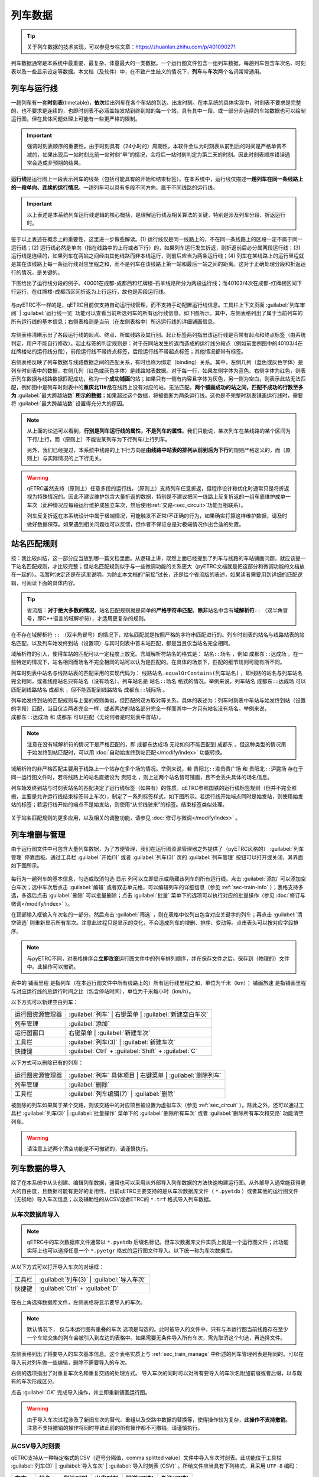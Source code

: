 
列车数据
---------

.. tip::
    关于列车数据的技术实现，可以参见专栏文章：https://zhuanlan.zhihu.com/p/401090271

列车数据通常是本系统中最重要、最复杂、体量最大的一类数据。一个运行图文件包含一组列车数据，每趟列车包含车次名、时刻表以及一些显示设定等数据。本文档（及软件）中，在不致产生歧义的情况下，\ **列车**\ 与\ **车次**\ 两个名词常常通用。

.. _sec_train_and_line:

列车与运行线
~~~~~~~~~~~~~

一趟列车有一套\ **时刻表**\ (timetable)，\ **依次**\ 给出列车在各个车站的到达、出发时刻。在本系统的具体实现中，时刻表不要求是完整的，也不要求是连续的，也即时刻表不必涵盖始发站到终到站的每一个站，具有其中一段、或一部分非连续的车站数据也可以绘制运行图，但在具体问题处理上可能有一些更严格的限制。

.. important::
    强调时刻表顺序的重要性。由于时刻具有（24小时的）周期性，本软件会认为时刻表从前到后的时间是严格单调不减的，如果出现后一站时刻比前一站时刻“早”的情况，会将后一站时刻判定为第二天的时刻。因此时刻表顺序错误通常会造成非预期的结果。

\ **运行线**\ 是运行图上一段表示列车的线条（包括可能具有的开始和结束标签）。在本系统中，运行线仅描述\ **一趟列车在同一条线路上的一段单向、连续的运行情况**\ 。一趟列车可以具有多段不同方向、属于不同线路的运行线。

.. important::
    以上表述是本系统列车运行线逻辑的核心概括，是理解运行线及相关算法的关键，特别是涉及列车分段、折返运行时。

鉴于以上表述在概念上的重要性，这里进一步做些解读。(1) 运行线仅是同一线路上的，不在同一条线路上的区段一定不属于同一运行线；(2) 运行线必然是单向（指在线路中的上行或者下行）的，如果列车运行发生折返，则折返前后必分属两段运行线；(3) 运行线是连续的，如果列车在两站之间经由其他线路而非本线运行，则前后应当为两条运行线；(4) 列车在某线路上的运行里程就是其在该线路上每一条运行线对应里程之和，而不是列车在该线路上第一站和最后一站之间的距离。这对于正确处理分段和折返运行的情况，是关键的。

下图给出了运行线分段的例子。40001在成都-成都西和红牌楼-石羊线路所分为两段运行线；而40103/4次在成都-红牌楼区间下行运行，在红牌楼-成都西区间折返为上行运行，故也是两段运行线。

.. figure:: /_static/img/data/item.png
    :alt: 运行线分段

与pyETRC不一样的是，qETRC目前仅支持自动运行线管理，而不支持手动配置运行线信息。工具栏上下文页面 :guilabel:`列车审阅` | :guilabel:`运行线一览` 功能可以查看当前所选列车的所有运行线信息，如下图所示。其中，左侧表格列出了属于当前列车的所有运行线的基本信息；右侧表格则是当前（在左侧表格中）所选运行线的详细铺画信息。

.. figure:: /_static/img/data/trainline-overview.png
    :alt: 运行线一览

左侧表格清晰示出了各段运行线的起点、终点、所属线路及其行别。起止标签两列指出该运行线是否带有起点和终点标签（由系统判定，用户不能自行修改）。起止标签的判定规则是：对于在同站发生折返而造成的运行线分段点（例如前面例图中的40103/4在红牌楼站的运行线分段），前段运行线不带终点标签，后段运行线不带起点标签；其他情况都带有标签。

右侧表格反映了列车数据与线路数据之间的匹配关系，有时也称为绑定（binding）关系。其中，左侧几列（蓝色或灰色字体）是列车时刻表中的数据，右侧几列（红色或灰色字体）是线路站表数据。对于每一行，如果左侧字体为蓝色、右侧字体为红色，则表示列车数据与线路数据匹配成功，称为一个\ **成功铺画**\ 的站；如果只有一侧有内容且字体为灰色，另一侧为空白，则表示此站无法匹配，例如图中是列车时刻表中的\ **重庆北11#岔**\ 在线路上没有对应的站，无法匹配。\ **两个铺画成功的站之间，匹配不成功的行数至多为** :guilabel:`最大跨越站数` **所示的数据**\ ；如果超过这个数据，将被截断为两条运行线。这也是不完整时刻表铺画运行线时，需要将 :guilabel:`最大跨越站数` 设置得充分大的原因。

.. note::
    从上面的论述可以看到，\ **行别是列车运行线的属性，不是列车的属性**\ 。我们只能说，某次列车在某线路的某个区间为下行/上行，而（原则上）不能说某列车为下行列车/上行列车。

    另外，我们已经提过，本系统中线路的上下行方向是\ **由线路中站表的排列从前到后为下行**\ 的规则严格定义的，而（原则上）与实际情况的上下行无关。

.. warning::
    qETRC虽然支持（原则上）任意多段的运行线，（原则上）支持列车任意折返，但程序设计和优化时通常只是将折返视为特殊情况的。因此不建议维护包含大量折返的数据，特别是不建议把同一线路上反复折返的一组车底维护成单一车次（此种情况应每段运行维护成独立车次，然后使用\ :ref:`交路<sec_circuit>`\ 功能互相联系）。

    列车反复折返在本系统设计中属于极端情况，可能触发不正常/不正确的行为，如果确实打算这样维护数据，请及时做好数据保存。如果遇到相关问题也可以反馈，但作者不保证总是对极端情况作出合适的处置。


站名匹配规则
~~~~~~~~~~~~

按：我比较纠结，这一部分应当放到哪一篇文档里面。从逻辑上讲，既然上面已经提到了列车与线路的车站铺画问题，就应该提一下站名匹配规则，才比较完整；但站名匹配规则似乎与一些微调功能的关系更大（pyETRC文档就是把这部分和微调功能的文档放在一起的）。我暂时决定还是在这里说明。为防止本文档的“前摇”过长，还是给个省流版的表述，如果读者需要用到详细的匹配逻辑，可阅读下面的具体内容。

.. tip::
    省流版：\ **对于绝大多数的情况**\ ，站名匹配规则就是简单的\ **严格字符串匹配**\ ，\ **除非**\ 站名中含有\ **域解析符**\ ``::`` （双半角冒号，即C++语言的域解析符），才适用更复杂的规则。

在不存在域解析符 ``::`` （双半角冒号）的情况下，站名匹配就是按照严格的字符串匹配进行的。列车时刻表的站名与线路站表的站名匹配，以及列车始发终到站（设置项）与其时刻表中首末站匹配，都是当且仅当站名完全相同。

域解析符的引入，使得车站的匹配可以一定程度上放宽。含域解析符站名的格式是： ``站名::场名`` ，例如 ``成都东::达成场`` 。在一些特定的情况下，站名相同而场名不完全相同的站可以认为是匹配的。在具体的场景下，匹配的细节规则可能有所不同。

列车时刻表中站名与线路站表的匹配采用的实现代码为： ``线路站名.equalOrContains(列车站名)`` ，即线路的站名与列车站名完全相同，或者线路站名只有站名（没有场名）、列车站名是 ``站名::场名`` 格式的情况。举例来说，列车站名 ``成都东::达成场`` 可以匹配到线路站名 ``成都东`` ，但不能匹配到线路站名 ``成都东::城际场`` 。

列车始发终到站的匹配规则与上面的规则类似，但匹配的双方取对等关系。具体的表述为：列车时刻表中车站与始发终到站（设置的字段）匹配，当且仅当两者完全一样，或者两边的站名部分完全一样而其中一方只有站名没有场名。举例来说， ``成都东::达成场`` 和 ``成都东`` 可以匹配（无论何者是时刻表中首站）。

.. note::
    注意在没有域解析符的情况下是严格匹配的，即 ``成都东达成场`` 无论如何不能匹配到 ``成都东`` 。但这种类型的情况用于始发终到站匹配时，可以用 :doc:`自动始发终到站匹配</modify/index>` 功能转换。

域解析符的非严格匹配主要用于线路上一个站存在多个场的情况。举例来说，若 ``贵阳北::渝贵贵广场`` 和 ``贵阳北::沪昆场`` 存在于同一运行图文件时，若将线路上的站名直接设为 ``贵阳北`` ，则上述两个站名皆可铺画，且不会丢失具体的场名信息。

列车始发终到站与时刻表站名的匹配决定了运行线标签（如果有）的性质。qETRC参照国铁的运行线标签规则（但并不完全照搬，主要是允许运行线结束标签带上车次），制定了一系列标签样式，如下图所示。若运行线开始端点同时是始发站，则使用始发站的标签；若运行线开始的端点不是始发站，则使用“从邻线驶来”的标签。结束标签类似处理。

.. figure:: /_static/img/data/label.png
    :alt: 运行线标签

关于站名匹配规则的更多应用，以及相关的调整功能，请参见 :doc:`修订与微调</modify/index>`  。

.. _sec_train_manage:

列车增删与管理
~~~~~~~~~~~~~~

由于运行图文件中可包含大量列车数据，为了方便管理，我们在运行图资源管理器之外提供了（pyETRC风格的） :guilabel:`列车管理` 停靠面板。通过工具栏 :guilabel:`开始(1)` 或者 :guilabel:`列车(3)` 页的 :guilabel:`列车管理` 按钮可以打开或关闭，其界面如下图所示。

.. figure:: /_static/img/data/trainlist.png
    :alt: 列车管理

每行为一趟列车的基本信息，勾选或取消勾选 ``显示`` 列可以立即显示或隐藏该列车的所有运行线。点击 :guilabel:`添加` 可以添加空白车次；选中车次后点击 :guilabel:`编辑` 或者双击单元格，可以编辑列车的详细信息（参见 :ref:`sec-train-info` ）；表格支持多选，多选后点击 :guilabel:`删除` 可以批量删除；点击 :guilabel:`批量` 菜单下的选项可以执行对应的批量操作（参见 :doc:`修订与微调</modify/index>` ）。

在顶部输入框输入车次名的一部分，然后点击 :guilabel:`筛选` ，则在表格中仅列出包含对应关键字的列车；再点击 :guilabel:`清空筛选` 则重新显示所有车次。注意此过程只是显示的变化，不会造成列车的增删、排序、变动等。点击表头可以按对应字段排序。

.. note::
    与pyETRC不同，对表格排序会\ **立即改变**\ 运行图文件中的列车排列顺序，并在保存文件之后，保存到（物理的）文件中。此操作可以撤销。

表中的 ``铺画里程`` 是指列车（在本运行图文件中所有线路上的）所有运行线里程之和，单位为千米（km）； ``铺画旅速`` 是指铺画里程与对应运行线的总运行时间之比（包含停站时间），单位为千米每小时（km/h）。

以下方式可以新建空白列车：

.. csv-table::

    运行图资源管理器 , :guilabel:`列车` | 右键菜单 | :guilabel:`新建空白车次`
    列车管理 , :guilabel:`添加`
    运行图窗口 , 右键菜单 | :guilabel:`新建车次` 
    工具栏 , :guilabel:`列车(3)` | :guilabel:`新建车次`
    快捷键 , :guilabel:`Ctrl` + :guilabel:`Shift` + :guilabel:`C`

以下方式可以删除已有的列车：

.. csv-table::

    运行图资源管理器 , :guilabel:`列车` 具体项目 | 右键菜单 | :guilabel:`删除列车`
    列车管理 , :guilabel:`删除`
    工具栏 , :guilabel:`列车编辑(7)` | :guilabel:`删除`

被删除的列车如果属于某个交路，则该交路中的对应项目被设置为虚拟车次（参见 :ref:`sec_circuit` ）。除此之外，还可以通过工具栏 :guilabel:`列车(3)` | :guilabel:`批量操作` 菜单下的 :guilabel:`删除所有车次` 或者 :guilabel:`删除所有车次和交路` 功能清空列车。

.. warning::
    请注意上述两个清空功能是不可撤销的，请谨慎执行。

列车数据的导入
~~~~~~~~~~~~~~

除了在本系统中从头创建、编辑列车数据，通常也可以采用从外部导入列车数据的方法快速构建运行图。从外部导入通常能获得更大的自由度，且数据可能有更好的复用性。目前qETRC主要支持的是从车次数据库文件（ ``*.pyetdb`` ）或者其他的运行图文件（无损地）导入车次信息；以及辅助性的从CSV或者ETRC的 ``*.trf`` 格式导入列车数据。

从车次数据库导入
^^^^^^^^^^^^^^^^^

.. note::
    qETRC中的车次数据库文件通常以 ``*.pyetdb`` 后缀名标记。但车次数据库文件实质上就是一个运行图文件；此功能实际上也可以选择任意一个 ``*.pyetgr`` 格式的运行图文件导入。以下统一称为车次数据库。

从以下方式可以打开导入车次的对话框：

.. csv-table::

    工具栏, :guilabel:`列车(3)` | :guilabel:`导入车次`
    快捷键, :guilabel:`Ctrl` + :guilabel:`D`

.. figure:: /_static/img/data/import-train.png
    :alt: 导入车次

在右上角选择数据库文件，左侧表格将显示要导入的车次。

.. note::
    默认情况下， ``仅与本运行图有重叠的车次`` 选项是勾选的。此时被导入的文件中，只有与本运行图当前线路存在至少一个车站交集的列车会被引入到左边的表格中。如果需要无条件导入所有车次，需先取消这个勾选，再选择文件。

左侧表格列出了将要导入的车次基本信息。这个表格实质上与 :ref:`sec_train_manage` 中所述的列车管理列表是相同的。可以在导入前对列车做一些编辑，删除不需要导入的车次。

右侧的选项指出了对重复车次名和重复交路的处理方式。
导入车次的同时可以对所有要导入的车次名附加前缀或者后缀，以与既有的车次形成区分。

点击 :guilabel:`OK` 完成导入操作，并立即重新铺画运行图。

.. warning::
    由于导入车次过程涉及了新旧车次的替代、重组以及交路中数据的替换等，使得操作较为复杂，\ **此操作不支持撤销**\ 。注意不支持撤销的操作将同时导致此前的所有操作都不可撤销。请谨慎执行。

从CSV导入时刻表
^^^^^^^^^^^^^^^

qETRC支持从一种特定格式的CSV（逗号分隔值，comma splitted value）文件中导入车次时刻表。此功能位于工具栏 :guilabel:`列车(3)` | :guilabel:`导入车次` | :guilabel:`导入时刻表 (CSV)` 。所给文件应当具有下列格式，且采用 ``UTF-8`` 编码：

.. csv-table::
    :header: 车次, 站名, 到达时刻, 出发时刻, 股道(可选), 备注(可选)

    K4113,成都,13:00:00,13:00:00,2
    K4113,成都西,13:20,13:25,1
    K4145,双流,14:53,14:53,
    K4145,公兴,15:02,15:02,1
    8805,红牌楼,22:00,22:05,

实际给出的文件中不需要表头。其中 ``车次`` 列应当输入全车次，到达、出发时刻可以带秒数也可以不带，股道、备注两列皆可不填。

程序在导入csv文件时，\ **从前到后逐行依次、无条件地**\ 导入数据。每一行中，如果所给车次已经存在于运行图中，则将该行的站附加到已有车次的时刻表最后；如果不存在，则以该车次新建车次。因此所给的csv文件中可以包含多个车次，车次之间车站的顺序可以交叉，但同一车次内的车站顺序必须是正确的。

导入trf车次
^^^^^^^^^^^^

trf是ETRC支持的车次描述文件，它是一种文本文件，可以由ETRC软件导出或者导入。trf文件的内容实质上就是trc运行图文件中描述列车的部分，但\ **每个trf文件只能包含一个车次**\ 。qETRC提供对批量导入trf文件的支持，功能位于工具栏 :guilabel:`列车(3)` | :guilabel:`导入车次` | :guilabel:`批量导入车次(trf)` 。可以一次性选择多个trf文件，每个文件作为一个车次，导入到当前运行图文件中。以下是trf文件的一个示例。

.. code-block::

    trf2,G8592,,G8592
    重庆西
    成都东
    重庆西,06:30:00,06:30:00,true
    璧山,06:42:30,06:42:30,true
    永川东,06:48:50,06:48:50,true
    隆昌北,07:02:25,07:02:25,true
    内江北,07:10:45,07:12:45,true
    资阳北,07:30:15,07:30:15,true
    成都东,07:54:05,07:54:05,true

.. note::
    从trf导入车次时，每个文件都作为一个新的车次导入。如果全车次与既有运行图中的车次冲突，则自动添加后缀。由于实现的原因，请确保导入的trf文件之中不存在重复的全车次。

时刻表基本编辑
~~~~~~~~~~~~~~

qETRC提供了 :guilabel:`列车编辑` 和 :guilabel:`时刻表编辑` 两种停靠面板，皆可用于列车时刻表的（无附加限制的）基本编辑。本节以 :guilabel:`时刻表编辑` 为例作说明，下节将说明 :guilabel:`列车编辑` 。除此之外，关于列车时刻表的调整，已有较多的小功能适用于不同场景，请参阅 :doc:`修订与微调 </modify/index>` 。

:guilabel:`时刻表编辑` 面板提供了最简洁、最基本的时刻表编辑功能，不包含其他设置项，以最大化利用空间。此功能的主要入口为：

.. csv-table::

    运行图资源管理器, :guilabel:`列车` 具体项目 | 右键菜单 | :guilabel:`编辑时刻表`
    工具栏 , 上下文页面 :guilabel:`列车编辑(7)` | :guilabel:`时刻表`

.. figure:: /_static/img/data/timetable-edit.png
    :alt: 时刻表编辑

表中每一行为时刻表中的一个车站，其中站名、到点、开点为必填项，其他为选填项。修改到达或者出发时刻， ``停时`` 列的数据自动更新。 ``营业`` 列（原则上）指出列车在该站是否营业，对于客车也简称“办客”，对于货车简称“办货” （关于客车/货车部分参见 :ref:`sec_train_type` ）。 ``股道`` 列指出列车在该站停车的图定股道名称（参见 :doc:`/analysis/index` ）。 ``备注`` 列可以给出一些注记信息，在车站事件表等场合会直接展示出来。

通过下方的按钮可以增加/减少车站，或调整车站顺序。

.. _sec-train-info:

列车信息编辑
~~~~~~~~~~~~~

这里所说的列车信息主要是指列车（除了时刻表之外的）车次名、始发终到站等数据。在当前的qETRC实现中，主要有两种方式对这些数据进行（全面的）查看和编辑，一是在工具栏上下文页面 :guilabel:`列车编辑(7)` ，二是在（pyETRC风格的） :guilabel:`列车编辑` 停靠面板，两者的内容基本完全一致。在 :guilabel:`列车编辑(7)` 面板中，（为节省空间）没有写出各个字段的名称，可将鼠标放在编辑框上，看弹出的提示（tooltip）。下图是工具栏上相关编辑部分。

.. figure:: /_static/img/data/traininfo-toolbar.png
    :alt: 列车编辑-工具栏

:guilabel:`列车编辑` 停靠面板除了提供上述信息编辑外，还提供时刻表编辑，因此实质上是对列车的较为全面的数据编辑面板；可以完全用pyETRC的停靠面板操作逻辑使用。从以下方式可以打开本面板：

.. csv-table::

    运行图资源管理器, :guilabel:`列车` 具体项目 | 右键菜单 | :guilabel:`编辑列车`
    运行图资源管理器, :guilabel:`列车` 具体项目 | 双击
    列车管理 , 双击
    列车管理 , :guilabel:`编辑`    
    工具栏 , 上下文页面 :guilabel:`列车编辑(7)` | :guilabel:`编辑`

.. figure:: /_static/img/data/traininfo-dock.png
    :alt: 列车编辑-停靠面板

下面以 :guilabel:`列车编辑` 面板的字段名，逐个解释各字段。

``全车次`` 和 ``下行/上行`` 设置本次列车的车次名。在本系统中，\ **全车次是列车的唯一识别标记**\ ，在每个运行图文件中，每趟列车的全车次必须\ **非空且唯一**\ 。下行/上行车次，或称为分方向车次，主要用于复车次的情况，可以是空的。在默认情况下，下行运行线的标签优先使用下行车次标注，如果下行车次为空则用全车次标注，上行亦然。

``始发终到`` 站，填任意站名即可，亦可留空。始发终到站主要在列车标签、交路连线及交路图等场景使用。参见 :doc:`始发终到站匹配规则 </modify/index>`。

``列车种类`` 指定当前列车所属类型。下拉列表列出的是本运行图文件当前存在的列车类型名称，但也可以手动输入（当前不存在的）列车类型名，这将自动创建新的列车类型。

``旅客列车`` 选项是三状态（tristate）的，勾选、不勾选状态分别表示该列车是客车或不是客车（在本系统论域内，也可以直接简称货车）；而半勾选（half-checked）状态（图上的状态）表示根据列车类型做判断。

``运行线设置`` 规定当前列车运行线的格式。属于同一列车的所有运行线的形式总是相同的。如果勾选 ``自动`` ，则根据列车类型的设置来规定；否则可以在此处设置运行线的颜色、线宽、线形。关于以上几项，以及列车类型规则相关内容，参见 :ref:`sec_train_type` 。


.. _sec_train_type:

列车类型系统
~~~~~~~~~~~~

.. tip::
    关于列车类型系统的逻辑设计及一些实现，可以参见专栏文章：https://zhuanlan.zhihu.com/p/464281123

原来pyETRC的文档中，我写过这样一段话：

| 相比ETRC，pyETRC系统的一大特色是所有数据都要有依据，不会随意为用户指定参数，或者即使给了默认参数，也可以由用户调整。列车类型系统是这条原则的一个例子。列车的类型系统和是否为客车，都可以由用户规定。

这个表述现在同样适用于qETRC。qETRC的列车类型系统与pyETRC大同小异，但做了更多的整合，主要是（在代码实现层面）明确新增了“列车类型”这一实体，以承载相关的全部数据。因此操作上亦有些变化。类型管理系统的逻辑比较复杂，特别是中间可能涉及了多处具体含义不同的 ``默认`` 的表述。更多关于逻辑层次的内容，推荐阅读上面给的专栏文章。

.. note::
    本系统已经预制了较为完整的中国铁路类型系统。正常情况下，无需用户修改。但如果用户需要添加自己的类型规则，或者不使用国铁类型系统（例如，用本系统来进行城市轨道交通运行图分析），则可以修改或重新设计类型系统，此时可以参阅本部分内容。

概述 
^^^^^

在qETRC中，每趟列车都要属于某个列车类型，例如 ``快速`` ``动车组`` 等。列车类型除了作为一般的属性来筛选列车外，还决定了列车（在默认情况下）的运行线样式（包括颜色、线宽、线型）。所有的\ **列车类型**\ 还可以分为两个大类，即 ``客车`` 和 ``非客车`` 。其中，非客车有时直接简称为 ``货车`` （在qETRC论域内，“客车”和“货车”是二元对立的，是所有列车集合的一个划分）。

.. note::
    在pyETRC中，列车类型和是否属于客车是两个相对独立的部分，这是由历史原因以及pyETRC的实现造成的。qETRC对这个逻辑做了调整，“是否客车”成为“列车类型”的一个属性。

    出于一些实际工作中客货二分的考虑以及与pyETRC继承和兼容的原因，qETRC中仍有一些场景直接应用了是否客车的属性。此时可能需要注意逻辑的变化。使用qETRC解释原pyETRC保存的运行图文件时，列车类型系统也是容易出现问题的部分之一，如有问题可以反馈。

对于每趟列车而言，有下列两种方式决定该列车所属的类型：

- 根据列车的车次名直接确定类型。例如，在国铁系统内，以 ``K`` 开头的车次为 ``快速`` 类型，以 ``T`` 开头的车次为 ``特快`` 类型，等。一般地，程序中以车次名的\ **正则表达式**\ (regular expression) 规定满足一定格式的车次所属的类型。这是常用的、推荐的方案。参见 :ref:`sec_type_rule` 。
- 对具体的列车，可以直接指定列车所属的类型名称，参见 :ref:`sec-train-info` 。

.. _sec_type_manager:

类型管理器
^^^^^^^^^^^

.. note::
    下述的类型管理和类型规则皆有软件级别的默认设置和运行图文件级别的设置两个层次。两者的编辑界面一致，但用途有所不同。运行图级别的规则是直接生效的规则；软件级的规则用于运行图规则缺省时的补充（通常是作为新建运行图或者导入ETRC运行图时的默认规则）。

    以下是以运行图级的设置为例。如果希望编辑软件级的默认设置，可在功能入口处的下拉菜单中找到相应的功能。

前面说过，在qETRC中，“列车类型”被作为独立的一个实体存在。类型管理器就用于管理各个类型实体的数据。目前每个类型的属性主要包括是否为旅客列车类型以及运行线样式。在工具栏 :guilabel:`显示(4)` | :guilabel:`类型管理` 中可以查看、编辑当前运行图的类型管理系统，如下图所示：

.. figure:: /_static/img/data/type-manager.png
    :alt: 类型管理系统

其中每行表示一个类型，可以设定类型名称及其各种属性。需注意列车类型名称必须是非空且不重复的。

.. note::
    类型表第一行固定为 ``其他_`` ，这是默认的类型，也就是当列车车次名无法匹配到任何类型时的兜底规则。表中可以修改默认类型的运行线属性，但请不要修改类型名称，不要删除默认类型，且始终保持它在类型表的第一行。否则可能导致意外的行为。

.. warning::
    这里的类型管理器并不能绝对地控制类型系统。特别是，删除类型的操作并不总是有效的。因为每趟列车必须属于一个类型，（举例来说，）如果存在列车属于类型A，但在这里的表中删除类型A，则这个删除操作是无效的。建议谨慎使用增删的功能，并仔细阅读窗口上方所给的说明，再做修改。


.. _sec_type_rule:

类型判定规则
^^^^^^^^^^^^^

为了支持从列车车次名到类型的转换，qETRC设计了一套类型\ **判定规则**\ ，它是一组规则的\ **有序序列**\ ，每条规则由描述车次格式的正则表达式（regex expression）和对应的类型名组成。在工具栏 :guilabel:`显示(4)` | :guilabel:`类型规则` 可以打开编辑窗口，如下图所示。

.. figure:: /_static/img/data/type-rule.png
    :alt: 类型规则

其中每一行是一条规则。匹配每个车次名时，总是\ **从前到后依次**\ 匹配每一条规则，直到找到第一个能够匹配的规则为止，即为匹配结果。如果没有能够匹配的规则，则列车类型为默认的 ``其他_`` 。类型规则中的类型名是可以重复的；也就是说可以有多条规则来指向同一种类型。

.. tip::
    上述从前到后依次匹配的逻辑是程序严格保证的。因此编写规则时可以利用这一条特性，一定程度地简化规则。

.. tip::
    此处使用的正则表达式是Qt的 ``QRegExp`` 类实现，关于正则表达式的具体规则可以查阅Qt文档或者其他相关资料：https://doc.qt.io/qt-5/qregexp.html


列车的类型
^^^^^^^^^^

我们已经指出过，qETRC中每一趟列车总是属于一个类型：列车既不能不属于任何类型，也不能同时属于多个类型。现在我们进一步指出，列车总是属于一个\ **确定的**\ 类型，也即它不能是悬而未决的。

在编辑列车信息时，如果列车类型一栏留空，系统将根据\ :ref:`sec_type_rule`\ 决定列车所属类型。注意这个决策是\ **立即以当前规则设置进行**\ 的；当类型判定规则改变时，\ **不会**\ 自动重新推断所有列车的类型，除非用户显式地使用工具栏 :guilabel:`列车(3)` | :guilabel:`批量操作` | :guilabel:`自动推断所有列车类型` 功能。

除了对单一列车指定其所属类型外，我们还提供了对一组列车批量设置类型的功能，位于 :guilabel:`列车管理` 停靠面板 | :guilabel:`批量` | :guilabel:`批量分类` 。在列表中选中一组列车后，输入或选择其所属的类型即可，如下图所示。

.. figure:: /_static/img/data/batch-classify.png
    :alt: 批量分类

最后，作为对pyETRC相应功能的兼容性考虑，我们仍然设置了对单个列车（在其所属类型之外）强制设置其是否属于旅客列车的功能，由一个三状态的复选框设置（参见 :ref:`sec-train-info` ）。默认情况下，此复选框处于部分选中状态，即根据列车所述的类型，决定它是否属于客车。这个设置是动态的：如果列车类型的是否旅客列车属性发生变化，则其下的列车的是否客车属性也相应变化。这也是推荐的设置状态。用户也可以将此复选框改为勾选或不选的状态，则表示该列车是或不是旅客列车（无论其所属类型的设置如何）。
